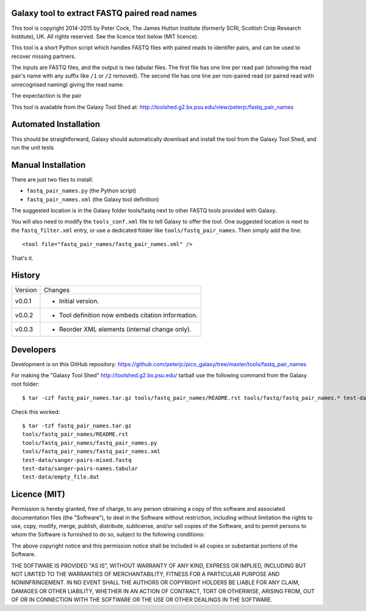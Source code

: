 Galaxy tool to extract FASTQ paired read names
==============================================

This tool is copyright 2014-2015 by Peter Cock, The James Hutton Institute
(formerly SCRI, Scottish Crop Research Institute), UK. All rights reserved.
See the licence text below (MIT licence).

This tool is a short Python script which handles FASTQ files with paired
reads to identifer pairs, and can be used to recover missing partners.

The inputs are FASTQ files, and the output is two tabular files. The first
file has one line per read pair (showing the read pair's name with any
suffix like ``/1`` or ``/2`` removed). The second file has one line per
non-paired read (or paired read with unrecognised naming) giving the read
name.

The expectaction is the pair

This tool is available from the Galaxy Tool Shed at:
http://toolshed.g2.bx.psu.edu/view/peterjc/fastq_pair_names


Automated Installation
======================

This should be straightforward, Galaxy should automatically download and install
the tool from the Galaxy Tool Shed, and run the unit tests


Manual Installation
===================

There are just two files to install:

* ``fastq_pair_names.py`` (the Python script)
* ``fastq_pair_names.xml`` (the Galaxy tool definition)

The suggested location is in the Galaxy folder tools/fastq next to other FASTQ
tools provided with Galaxy.

You will also need to modify the ``tools_conf.xml`` file to tell Galaxy to offer
the tool. One suggested location is next to the ``fastq_filter.xml`` entry, or use
a dedicated folder like ``tools/fastq_pair_names``. Then simply add the line::

    <tool file="fastq_pair_names/fastq_pair_names.xml" />

That's it.


History
=======

======= ======================================================================
Version Changes
------- ----------------------------------------------------------------------
v0.0.1  - Initial version.
v0.0.2  - Tool definition now embeds citation information.
v0.0.3  - Reorder XML elements (internal change only).
======= ======================================================================


Developers
==========

Development is on this GitHub repository:
https://github.com/peterjc/pico_galaxy/tree/master/tools/fastq_pair_names

For making the "Galaxy Tool Shed" http://toolshed.g2.bx.psu.edu/ tarball use
the following command from the Galaxy root folder::

    $ tar -czf fastq_pair_names.tar.gz tools/fastq_pair_names/README.rst tools/fastq/fastq_pair_names.* test-data/sanger-pairs-mixed.fastq test-data/sanger-pairs-names.tabular test-data/empty_file.dat

Check this worked::

    $ tar -tzf fastq_pair_names.tar.gz
    tools/fastq_pair_names/README.rst
    tools/fastq_pair_names/fastq_pair_names.py
    tools/fastq_pair_names/fastq_pair_names.xml
    test-data/sanger-pairs-mixed.fastq
    test-data/sanger-pairs-names.tabular
    test-data/empty_file.dat


Licence (MIT)
=============

Permission is hereby granted, free of charge, to any person obtaining a copy
of this software and associated documentation files (the "Software"), to deal
in the Software without restriction, including without limitation the rights
to use, copy, modify, merge, publish, distribute, sublicense, and/or sell
copies of the Software, and to permit persons to whom the Software is
furnished to do so, subject to the following conditions:

The above copyright notice and this permission notice shall be included in
all copies or substantial portions of the Software.

THE SOFTWARE IS PROVIDED "AS IS", WITHOUT WARRANTY OF ANY KIND, EXPRESS OR
IMPLIED, INCLUDING BUT NOT LIMITED TO THE WARRANTIES OF MERCHANTABILITY,
FITNESS FOR A PARTICULAR PURPOSE AND NONINFRINGEMENT. IN NO EVENT SHALL THE
AUTHORS OR COPYRIGHT HOLDERS BE LIABLE FOR ANY CLAIM, DAMAGES OR OTHER
LIABILITY, WHETHER IN AN ACTION OF CONTRACT, TORT OR OTHERWISE, ARISING FROM,
OUT OF OR IN CONNECTION WITH THE SOFTWARE OR THE USE OR OTHER DEALINGS IN
THE SOFTWARE.
